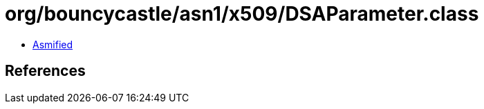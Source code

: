 = org/bouncycastle/asn1/x509/DSAParameter.class

 - link:DSAParameter-asmified.java[Asmified]

== References


